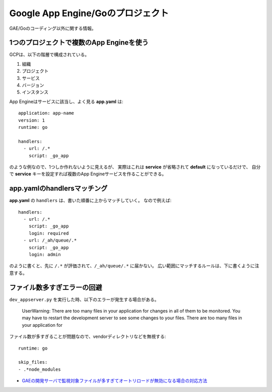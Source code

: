 Google App Engine/Goのプロジェクト
==================================

.. highlight:: yaml

GAE/Goのコーディング以外に関する情報。

1つのプロジェクトで複数のApp Engineを使う
-----------------------------------------

GCPは、以下の階層で構成されている。

1. 組織
2. プロジェクト
3. サービス
4. バージョン
5. インスタンス

App Engineはサービスに該当し、よく見る **app.yaml** は::

	application: app-name
	version: 1
	runtime: go
	
	handlers:
	  - url: /.*
	    script: _go_app

のような例なので、1つしか作れないように見えるが、
実際はこれは **service** が省略されて **default** になっているだけで、
自分で **service** キーを設定すれば複数のApp Engineサービスを作ることができる。

app.yamlのhandlersマッチング
----------------------------

**app.yaml** の ``handlers`` は、書いた順番に上からマッチしていく。
なので例えば::

	handlers:
	  - url: /.*
	    script: _go_app
	    login: required
	  - url: /_ah/queue/.*
	    script: _go_app
	    login: admin

のように書くと、先に ``/.*`` が評価されて、``/_ah/queue/.*`` に届かない。
広い範囲にマッチするルールは、下に書くように注意する。

ファイル数多すぎエラーの回避
----------------------------

``dev_appserver.py`` を実行した時、以下のエラーが発生する場合がある。

	UserWarning: There are too many files in your application for changes in all of them to be monitored. You may have to restart the development server to see some changes to your files.
	There are too many files in your application for

ファイル数が多すぎることが問題なので、vendorディレクトリなどを無視する::

	runtime: go

	skip_files:
	- .*node_modules

* `GAEの開発サーバで監視対象ファイルが多すぎてオートリロードが無効になる場合の対応方法 <https://qiita.com/nirasan/items/547c142f8676015c2d95>`_
